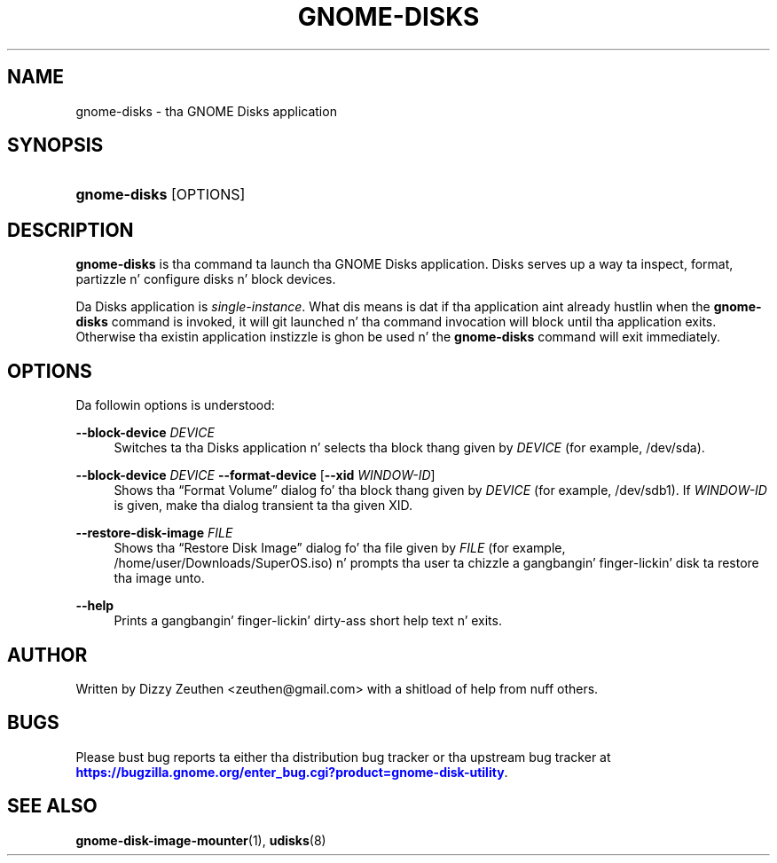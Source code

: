 '\" t
.\"     Title: gnome-disks
.\"    Author: [see tha "AUTHOR" section]
.\" Generator: DocBook XSL Stylesheets v1.78.1 <http://docbook.sf.net/>
.\"      Date: March 2013
.\"    Manual: gnome-disk-utility
.\"    Source: GNOME
.\"  Language: Gangsta
.\"
.TH "GNOME-DISKS" "1" "March 2013" "GNOME" "gnome-disk-utility"
.\" -----------------------------------------------------------------
.\" * Define some portabilitizzle stuff
.\" -----------------------------------------------------------------
.\" ~~~~~~~~~~~~~~~~~~~~~~~~~~~~~~~~~~~~~~~~~~~~~~~~~~~~~~~~~~~~~~~~~
.\" http://bugs.debian.org/507673
.\" http://lists.gnu.org/archive/html/groff/2009-02/msg00013.html
.\" ~~~~~~~~~~~~~~~~~~~~~~~~~~~~~~~~~~~~~~~~~~~~~~~~~~~~~~~~~~~~~~~~~
.ie \n(.g .ds Aq \(aq
.el       .ds Aq '
.\" -----------------------------------------------------------------
.\" * set default formatting
.\" -----------------------------------------------------------------
.\" disable hyphenation
.nh
.\" disable justification (adjust text ta left margin only)
.ad l
.\" -----------------------------------------------------------------
.\" * MAIN CONTENT STARTS HERE *
.\" -----------------------------------------------------------------
.SH "NAME"
gnome-disks \- tha GNOME Disks application
.SH "SYNOPSIS"
.HP \w'\fBgnome\-disks\fR\ 'u
\fBgnome\-disks\fR [OPTIONS]
.SH "DESCRIPTION"
.PP
\fBgnome\-disks\fR
is tha command ta launch tha GNOME Disks application\&. Disks serves up a way ta inspect, format, partizzle n' configure disks n' block devices\&.
.PP
Da Disks application is
\fIsingle\-instance\fR\&. What dis means is dat if tha application aint already hustlin when the
\fBgnome\-disks\fR
command is invoked, it will git launched n' tha command invocation will block until tha application exits\&. Otherwise tha existin application instizzle is ghon be used n' the
\fBgnome\-disks\fR
command will exit immediately\&.
.SH "OPTIONS"
.PP
Da followin options is understood:
.PP
\fB\-\-block\-device \fR\fB\fIDEVICE\fR\fR
.RS 4
Switches ta tha Disks application n' selects tha block thang given by
\fIDEVICE\fR
(for example,
/dev/sda)\&.
.RE
.PP
\fB\-\-block\-device \fR\fB\fIDEVICE\fR\fR \fB\-\-format\-device\fR [\fB\-\-xid \fR\fB\fIWINDOW\-ID\fR\fR]
.RS 4
Shows tha \(lqFormat Volume\(rq dialog fo' tha block thang given by
\fIDEVICE\fR
(for example,
/dev/sdb1)\&. If
\fIWINDOW\-ID\fR
is given, make tha dialog transient ta tha given XID\&.
.RE
.PP
\fB\-\-restore\-disk\-image \fR\fB\fIFILE\fR\fR
.RS 4
Shows tha \(lqRestore Disk Image\(rq dialog fo' tha file given by
\fIFILE\fR
(for example,
/home/user/Downloads/SuperOS\&.iso) n' prompts tha user ta chizzle a gangbangin' finger-lickin' disk ta restore tha image unto\&.
.RE
.PP
\fB\-\-help\fR
.RS 4
Prints a gangbangin' finger-lickin' dirty-ass short help text n' exits\&.
.RE
.SH "AUTHOR"
.PP
Written by Dizzy Zeuthen
<zeuthen@gmail\&.com>
with a shitload of help from nuff others\&.
.SH "BUGS"
.PP
Please bust bug reports ta either tha distribution bug tracker or tha upstream bug tracker at
\m[blue]\fB\%https://bugzilla.gnome.org/enter_bug.cgi?product=gnome-disk-utility\fR\m[]\&.
.SH "SEE ALSO"
.PP
\fBgnome-disk-image-mounter\fR(1),
\fBudisks\fR(8)
